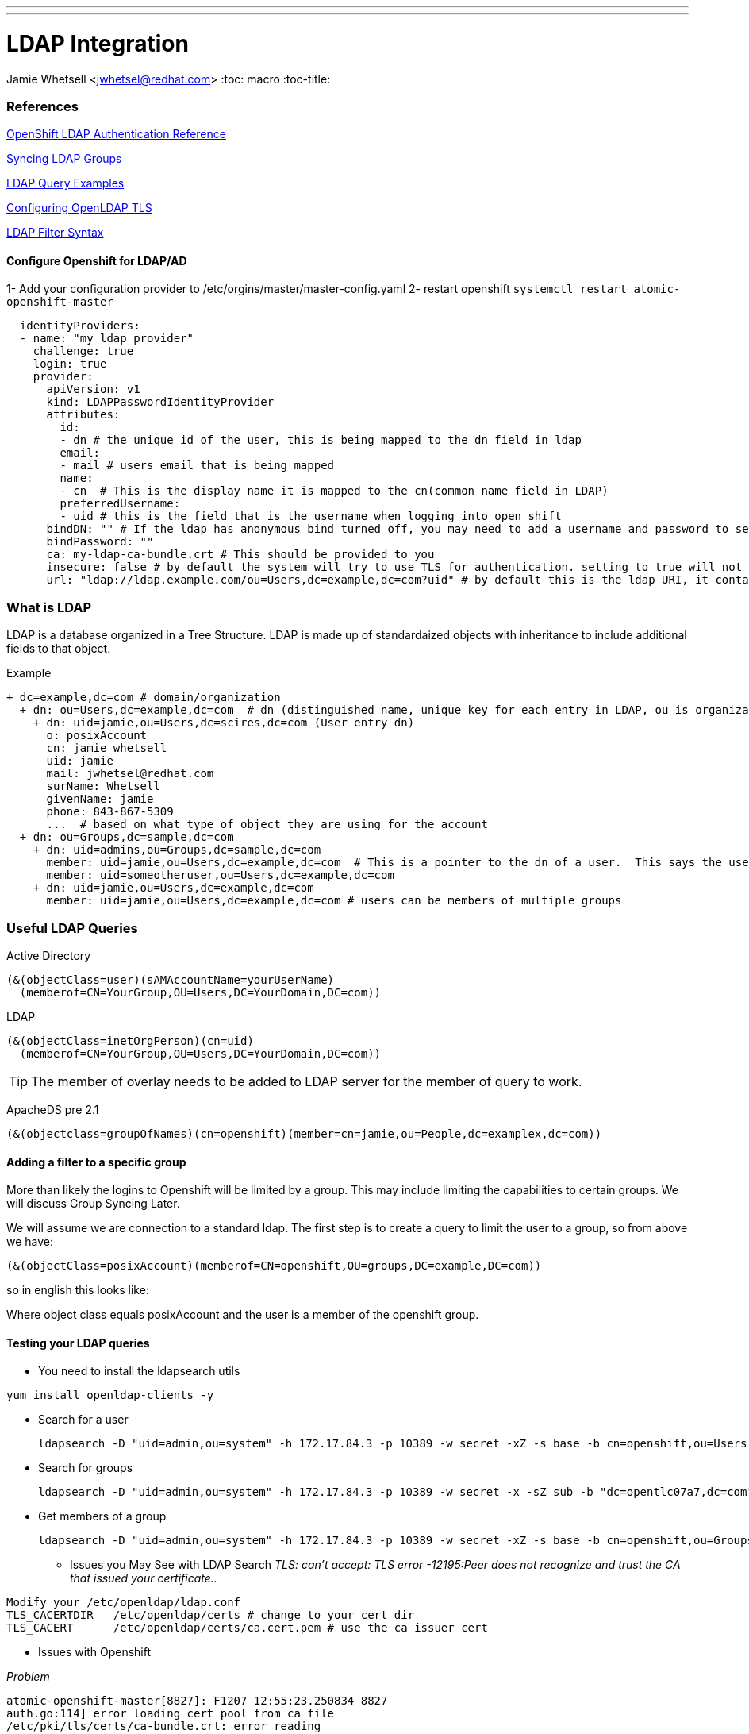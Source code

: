 ---
---
= LDAP Integration
Jamie Whetsell <jwhetsel@redhat.com>
:toc: macro
:toc-title:

toc::[]

=== References
https://docs.openshift.com/enterprise/3.0/admin_guide/configuring_authentication.html#LDAPPasswordIdentityProvider[OpenShift LDAP Authentication Reference]

https://docs.openshift.com/enterprise/3.1/install_config/syncing_groups_with_ldap.html[Syncing LDAP Groups]

http://ldapwiki.willeke.com/wiki/LDAP%20Query%20Examples[LDAP Query Examples]

http://www.openldap.org/faq/data/cache/185.html[Configuring OpenLDAP TLS]

http://www.ldapexplorer.com/en/manual/109010000-ldap-filter-syntax.htm[LDAP Filter Syntax]


==== Configure Openshift for LDAP/AD

1-  Add your configuration provider to /etc/orgins/master/master-config.yaml
2-  restart openshift `systemctl restart atomic-openshift-master`

[source,yaml]
  identityProviders:
  - name: "my_ldap_provider" 
    challenge: true 
    login: true 
    provider:
      apiVersion: v1
      kind: LDAPPasswordIdentityProvider
      attributes:
        id: 
        - dn # the unique id of the user, this is being mapped to the dn field in ldap
        email: 
        - mail # users email that is being mapped
        name: 
        - cn  # This is the display name it is mapped to the cn(common name field in LDAP)
        preferredUsername: 
        - uid # this is the field that is the username when logging into open shift
      bindDN: "" # If the ldap has anonymous bind turned off, you may need to add a username and password to search for users
      bindPassword: "" 
      ca: my-ldap-ca-bundle.crt # This should be provided to you
      insecure: false # by default the system will try to use TLS for authentication. setting to true will not use tls
      url: "ldap://ldap.example.com/ou=Users,dc=example,dc=com?uid" # by default this is the ldap URI, it contains the ip address, search base (ou=Users,example,dc=com) and the user field you are using.  in this case uid
      


=== What is LDAP
LDAP is a database organized in a Tree Structure.  LDAP is made up of standardaized objects with inheritance to include additional fields to that object.

Example
[source,ldap]
+ dc=example,dc=com # domain/organization
  + dn: ou=Users,dc=example,dc=com  # dn (distinguished name, unique key for each entry in LDAP, ou is organization unit)
    + dn: uid=jamie,ou=Users,dc=scires,dc=com (User entry dn)
      o: posixAccount
      cn: jamie whetsell
      uid: jamie
      mail: jwhetsel@redhat.com
      surName: Whetsell
      givenName: jamie
      phone: 843-867-5309
      ...  # based on what type of object they are using for the account
  + dn: ou=Groups,dc=sample,dc=com
    + dn: uid=admins,ou=Groups,dc=sample,dc=com
      member: uid=jamie,ou=Users,dc=example,dc=com  # This is a pointer to the dn of a user.  This says the user is in the admin groups
      member: uid=someotheruser,ou=Users,dc=example,dc=com
    + dn: uid=jamie,ou=Users,dc=example,dc=com
      member: uid=jamie,ou=Users,dc=example,dc=com # users can be members of multiple groups
      
      
=== Useful LDAP Queries

Active Directory
[source,ldap]
(&(objectClass=user)(sAMAccountName=yourUserName)
  (memberof=CN=YourGroup,OU=Users,DC=YourDomain,DC=com))
  
LDAP
[source,ldap]
(&(objectClass=inetOrgPerson)(cn=uid)
  (memberof=CN=YourGroup,OU=Users,DC=YourDomain,DC=com))

TIP: The member of overlay needs to be added to LDAP server for the member of query to work.

ApacheDS pre 2.1
[source,ldap]
(&(objectclass=groupOfNames)(cn=openshift)(member=cn=jamie,ou=People,dc=examplex,dc=com))

==== Adding a filter to a specific group

More than likely the logins to Openshift will be limited by a group.  This may include limiting the capabilities to certain groups.  We will discuss Group Syncing Later.

We will assume we are connection to a standard ldap.  The first step is to create a query to limit the user to a group, so from above we have:

[source,conf]
(&(objectClass=posixAccount)(memberof=CN=openshift,OU=groups,DC=example,DC=com))

so in english this looks like:

Where object class equals posixAccount and the user is a member of the openshift group.

==== Testing your LDAP queries

* You need to install the ldapsearch utils

[source,bash]
yum install openldap-clients -y

* Search for a user
[source,bash]
ldapsearch -D "uid=admin,ou=system" -h 172.17.84.3 -p 10389 -w secret -xZ -s base -b cn=openshift,ou=Users,dc=opentlc07a7,dc=com


* Search for groups
[source,bash]
ldapsearch -D "uid=admin,ou=system" -h 172.17.84.3 -p 10389 -w secret -x -sZ sub -b "dc=opentlc07a7,dc=com" "objectclass=groupOfNames"


* Get members of a group
[source,bash]
ldapsearch -D "uid=admin,ou=system" -h 172.17.84.3 -p 10389 -w secret -xZ -s base -b cn=openshift,ou=Groups,dc=opentlc07a7,dc=com

** Issues you May See with LDAP Search
_TLS: can't accept: TLS error -12195:Peer does not recognize and trust the CA that issued your certificate.._

[source,bash]
Modify your /etc/openldap/ldap.conf
TLS_CACERTDIR   /etc/openldap/certs # change to your cert dir
TLS_CACERT      /etc/openldap/certs/ca.cert.pem # use the ca issuer cert

** Issues with Openshift

_Problem_
[source,bash]
atomic-openshift-master[8827]: F1207 12:55:23.250834 8827
auth.go:114] error loading cert pool from ca file
/etc/pki/tls/certs/ca-bundle.crt: error reading
/etc/pki/tls/certs/ca-bundle.crt: x509: negative serial number

_Answer_
[source,bash]
Your CA cert from open ldap was not generated correctly.  It appears if you use the default CA for CentOS/Fedora  is an issue.  Create your own CA if possible.


==== Group Syncing with LDAP

Openshift allows for automatic syncing of groups from LDAP Server.  Generally you will not want to sync the entire LDAP.  So you must specify a user defined group.  The file below will sync two groups inside of openshift.  

1- osadmin which contains the users that are determined to be openshift administrators
2- openshift: which contains the users that are determined to be the users allowed to login into open.  **The login configuration is handled through your master-config.yaml

[source,yaml]
---
kind: LDAPSyncConfig
apiVersion: v1
bindDN: "cn=Manager,dc=opentlcx,dc=com"
bindPassword: "password"
insecure: true
url: ldap://172.17.84.23/
groupUIDNameMapping:
  "cn=osadmin,ou=Group,dc=opentlcx,dc=com": Administrators
  "cn=openshift,ou=Group,dc=opentlcx,dc=com": Users
rfc2307:
    groupsQuery:
        baseDN: "ou=group,dc=opentlcx,dc=com"
        scope: sub
        derefAliases: never
        filter: (objectclass=groupOfNames)
    groupUIDAttribute: dn
    groupNameAttributes: [ cn ]
    groupMembershipAttributes: [ member ]
    usersQuery:
        baseDN: "ou=People,dc=opentlcx,dc=com"
        scope: sub
        derefAliases: never
        filter: (objectclass=inetOrgPerson)
    userUIDAttribute: dn
    userNameAttributes: [ cn ]

_To Sync the LDAP server with openshift run the command above_
[source,bash]
oadm groups sync --sync-config=config.yaml --confirm

NOTE: You can remove the --confirm for a dry run

NOTE:The sync will be automatic after it has setup

_Show the Openshift groups_
[source,bash]
oc describe groups
    

_Add Role to a synced Group_

This will make the administrators group in openshift which is mapped above to the osadmin group in ldap a cluster-admin.
[source,bash]
oadm policy add-role-to-group cluster-admin Administrators

From the example above make everyone in the LDAP group openshift (In Openshift Users).  basic-users
[source,bash]
oadm policy add-role-to-group basic-user Users

To see the policy bindings
[source,bash]
oc describe policyBindings


* Errors *
    
_Here the error: error: validation of LDAP sync config failed: groupsQuery.filter: invalid value '', Details: invalid query filter: LDAP Result Code 201 "": ldap: filter does not start with an '('_
    
[source,bash]
    This is more than likely because you cannot connect to your ldap server.  
